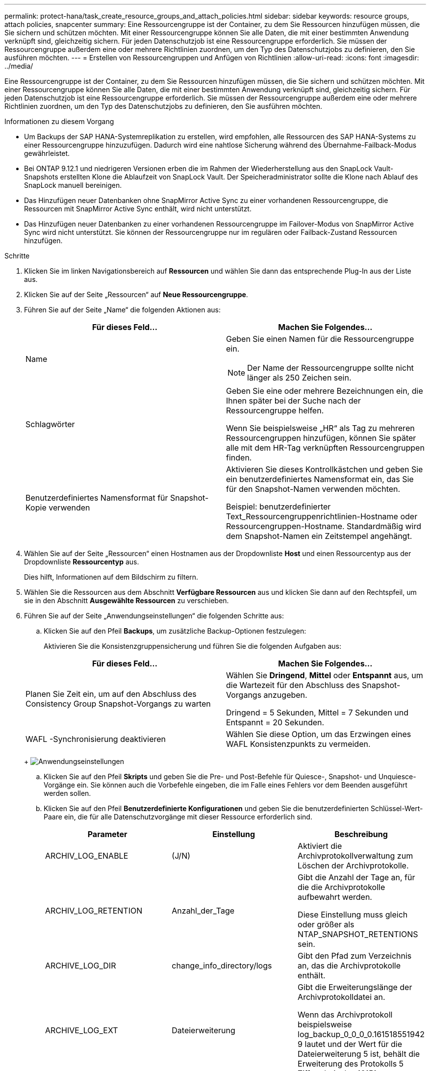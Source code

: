 ---
permalink: protect-hana/task_create_resource_groups_and_attach_policies.html 
sidebar: sidebar 
keywords: resource groups, attach policies, snapcenter 
summary: Eine Ressourcengruppe ist der Container, zu dem Sie Ressourcen hinzufügen müssen, die Sie sichern und schützen möchten.  Mit einer Ressourcengruppe können Sie alle Daten, die mit einer bestimmten Anwendung verknüpft sind, gleichzeitig sichern.  Für jeden Datenschutzjob ist eine Ressourcengruppe erforderlich.  Sie müssen der Ressourcengruppe außerdem eine oder mehrere Richtlinien zuordnen, um den Typ des Datenschutzjobs zu definieren, den Sie ausführen möchten. 
---
= Erstellen von Ressourcengruppen und Anfügen von Richtlinien
:allow-uri-read: 
:icons: font
:imagesdir: ../media/


[role="lead"]
Eine Ressourcengruppe ist der Container, zu dem Sie Ressourcen hinzufügen müssen, die Sie sichern und schützen möchten.  Mit einer Ressourcengruppe können Sie alle Daten, die mit einer bestimmten Anwendung verknüpft sind, gleichzeitig sichern.  Für jeden Datenschutzjob ist eine Ressourcengruppe erforderlich.  Sie müssen der Ressourcengruppe außerdem eine oder mehrere Richtlinien zuordnen, um den Typ des Datenschutzjobs zu definieren, den Sie ausführen möchten.

.Informationen zu diesem Vorgang
* Um Backups der SAP HANA-Systemreplikation zu erstellen, wird empfohlen, alle Ressourcen des SAP HANA-Systems zu einer Ressourcengruppe hinzuzufügen.  Dadurch wird eine nahtlose Sicherung während des Übernahme-Failback-Modus gewährleistet.
* Bei ONTAP 9.12.1 und niedrigeren Versionen erben die im Rahmen der Wiederherstellung aus den SnapLock Vault-Snapshots erstellten Klone die Ablaufzeit von SnapLock Vault. Der Speicheradministrator sollte die Klone nach Ablauf des SnapLock manuell bereinigen.
* Das Hinzufügen neuer Datenbanken ohne SnapMirror Active Sync zu einer vorhandenen Ressourcengruppe, die Ressourcen mit SnapMirror Active Sync enthält, wird nicht unterstützt.
* Das Hinzufügen neuer Datenbanken zu einer vorhandenen Ressourcengruppe im Failover-Modus von SnapMirror Active Sync wird nicht unterstützt.  Sie können der Ressourcengruppe nur im regulären oder Failback-Zustand Ressourcen hinzufügen.


.Schritte
. Klicken Sie im linken Navigationsbereich auf *Ressourcen* und wählen Sie dann das entsprechende Plug-In aus der Liste aus.
. Klicken Sie auf der Seite „Ressourcen“ auf *Neue Ressourcengruppe*.
. Führen Sie auf der Seite „Name“ die folgenden Aktionen aus:
+
|===
| Für dieses Feld... | Machen Sie Folgendes... 


 a| 
Name
 a| 
Geben Sie einen Namen für die Ressourcengruppe ein.


NOTE: Der Name der Ressourcengruppe sollte nicht länger als 250 Zeichen sein.



 a| 
Schlagwörter
 a| 
Geben Sie eine oder mehrere Bezeichnungen ein, die Ihnen später bei der Suche nach der Ressourcengruppe helfen.

Wenn Sie beispielsweise „HR“ als Tag zu mehreren Ressourcengruppen hinzufügen, können Sie später alle mit dem HR-Tag verknüpften Ressourcengruppen finden.



 a| 
Benutzerdefiniertes Namensformat für Snapshot-Kopie verwenden
 a| 
Aktivieren Sie dieses Kontrollkästchen und geben Sie ein benutzerdefiniertes Namensformat ein, das Sie für den Snapshot-Namen verwenden möchten.

Beispiel: benutzerdefinierter Text_Ressourcengruppenrichtlinien-Hostname oder Ressourcengruppen-Hostname.  Standardmäßig wird dem Snapshot-Namen ein Zeitstempel angehängt.

|===
. Wählen Sie auf der Seite „Ressourcen“ einen Hostnamen aus der Dropdownliste *Host* und einen Ressourcentyp aus der Dropdownliste *Ressourcentyp* aus.
+
Dies hilft, Informationen auf dem Bildschirm zu filtern.

. Wählen Sie die Ressourcen aus dem Abschnitt *Verfügbare Ressourcen* aus und klicken Sie dann auf den Rechtspfeil, um sie in den Abschnitt *Ausgewählte Ressourcen* zu verschieben.
. Führen Sie auf der Seite „Anwendungseinstellungen“ die folgenden Schritte aus:
+
.. Klicken Sie auf den Pfeil *Backups*, um zusätzliche Backup-Optionen festzulegen:
+
Aktivieren Sie die Konsistenzgruppensicherung und führen Sie die folgenden Aufgaben aus:

+
|===
| Für dieses Feld... | Machen Sie Folgendes... 


 a| 
Planen Sie Zeit ein, um auf den Abschluss des Consistency Group Snapshot-Vorgangs zu warten
 a| 
Wählen Sie *Dringend*, *Mittel* oder *Entspannt* aus, um die Wartezeit für den Abschluss des Snapshot-Vorgangs anzugeben.

Dringend = 5 Sekunden, Mittel = 7 Sekunden und Entspannt = 20 Sekunden.



 a| 
WAFL -Synchronisierung deaktivieren
 a| 
Wählen Sie diese Option, um das Erzwingen eines WAFL Konsistenzpunkts zu vermeiden.

|===
+
image:../media/application_settings.gif["Anwendungseinstellungen"]

.. Klicken Sie auf den Pfeil *Skripts* und geben Sie die Pre- und Post-Befehle für Quiesce-, Snapshot- und Unquiesce-Vorgänge ein.  Sie können auch die Vorbefehle eingeben, die im Falle eines Fehlers vor dem Beenden ausgeführt werden sollen.
.. Klicken Sie auf den Pfeil *Benutzerdefinierte Konfigurationen* und geben Sie die benutzerdefinierten Schlüssel-Wert-Paare ein, die für alle Datenschutzvorgänge mit dieser Ressource erforderlich sind.
+
|===
| Parameter | Einstellung | Beschreibung 


 a| 
ARCHIV_LOG_ENABLE
 a| 
(J/N)
 a| 
Aktiviert die Archivprotokollverwaltung zum Löschen der Archivprotokolle.



 a| 
ARCHIV_LOG_RETENTION
 a| 
Anzahl_der_Tage
 a| 
Gibt die Anzahl der Tage an, für die die Archivprotokolle aufbewahrt werden.

Diese Einstellung muss gleich oder größer als NTAP_SNAPSHOT_RETENTIONS sein.



 a| 
ARCHIVE_LOG_DIR
 a| 
change_info_directory/logs
 a| 
Gibt den Pfad zum Verzeichnis an, das die Archivprotokolle enthält.



 a| 
ARCHIVE_LOG_EXT
 a| 
Dateierweiterung
 a| 
Gibt die Erweiterungslänge der Archivprotokolldatei an.

Wenn das Archivprotokoll beispielsweise log_backup_0_0_0_0.161518551942 9 lautet und der Wert für die Dateierweiterung 5 ist, behält die Erweiterung des Protokolls 5 Ziffern bei, also 16151.



 a| 
ARCHIVE_LOG_RECURSIVE_SE ARCH
 a| 
(J/N)
 a| 
Ermöglicht die Verwaltung von Archivprotokollen in Unterverzeichnissen.

Sie sollten diesen Parameter verwenden, wenn sich die Archivprotokolle in Unterverzeichnissen befinden.

|===
+

NOTE: Die benutzerdefinierten Schlüssel-Wert-Paare werden für SAP HANA Linux-Plug-In-Systeme unterstützt und nicht für SAP HANA-Datenbanken, die als zentrales Windows-Plug-In registriert sind.

.. Klicken Sie auf den Pfeil *Snapshot-Kopiertool*, um das Tool zum Erstellen von Snapshots auszuwählen:
+
|===
| Falls Sie es wollen... | Dann... 


 a| 
SnapCenter , um das Plug-In für Windows zu verwenden und das Dateisystem in einen konsistenten Zustand zu versetzen, bevor ein Snapshot erstellt wird.  Für Linux-Ressourcen ist diese Option nicht anwendbar.
 a| 
Wählen Sie * SnapCenter mit Dateisystemkonsistenz*.

Diese Option ist für das SnapCenter -Plug-in für die SAP HANA-Datenbank nicht anwendbar.



 a| 
SnapCenter zum Erstellen eines Snapshots auf Speicherebene
 a| 
Wählen Sie * SnapCenter ohne Dateisystemkonsistenz*.



 a| 
Geben Sie den Befehl ein, der auf dem Host ausgeführt werden soll, um Snapshot-Kopien zu erstellen.
 a| 
Wählen Sie *Andere* aus und geben Sie dann den Befehl ein, der auf dem Host ausgeführt werden soll, um einen Snapshot zu erstellen.

|===


. Führen Sie auf der Seite „Richtlinien“ die folgenden Schritte aus:
+
.. Wählen Sie eine oder mehrere Richtlinien aus der Dropdownliste aus.
+

NOTE: Sie können auch eine Richtlinie erstellen, indem Sie auf * klicken.image:../media/add_policy_from_resourcegroup.gif["Richtlinienformular-Ressourcengruppe hinzufügen"] *.

+
Die Richtlinien sind im Abschnitt „Zeitpläne für ausgewählte Richtlinien konfigurieren“ aufgeführt.

.. Klicken Sie in der Spalte „Zeitpläne konfigurieren“ auf *image:../media/add_policy_from_resourcegroup.gif["Richtlinienformular-Ressourcengruppe hinzufügen"] * für die Richtlinie, die Sie konfigurieren möchten.
.. Konfigurieren Sie im Dialogfeld „Zeitpläne für Richtlinie _Richtlinienname_ hinzufügen“ den Zeitplan und klicken Sie dann auf *OK*.
+
Dabei ist „policy_name“ der Name der von Ihnen ausgewählten Richtlinie.

+
Die konfigurierten Zeitpläne werden in der Spalte *Angewandte Zeitpläne* aufgelistet.

+
Sicherungspläne von Drittanbietern werden nicht unterstützt, wenn sie sich mit den Sicherungsplänen von SnapCenter überschneiden.



. Wählen Sie auf der Benachrichtigungsseite aus der Dropdownliste *E-Mail-Einstellungen* die Szenarien aus, in denen Sie die E-Mails senden möchten.
+
Sie müssen außerdem die E-Mail-Adressen des Absenders und des Empfängers sowie den Betreff der E-Mail angeben.  Der SMTP-Server muss unter *Einstellungen* > *Globale Einstellungen* konfiguriert werden.

. Überprüfen Sie die Zusammenfassung und klicken Sie dann auf *Fertig*.

